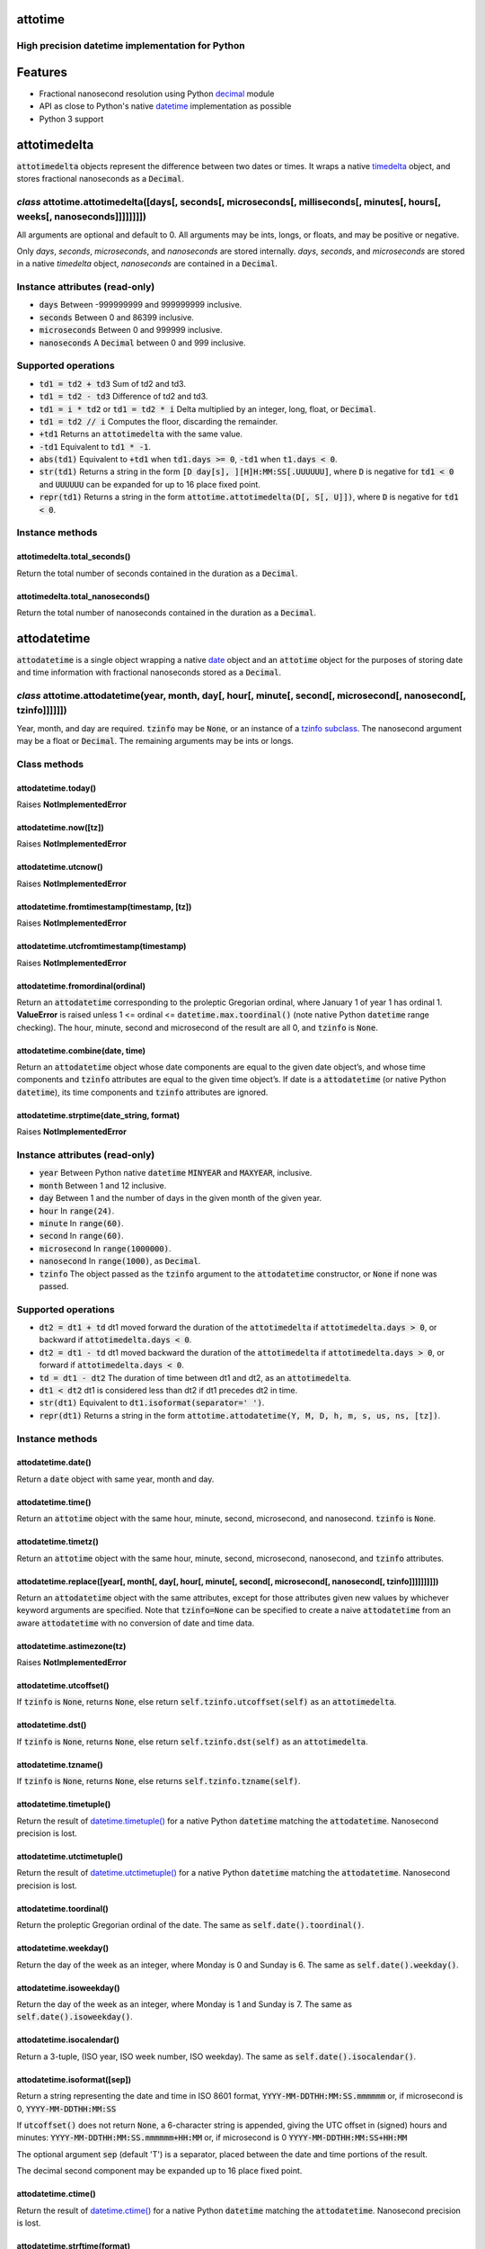 attotime
========

High precision datetime implementation for Python
-------------------------------------------------

Features
========

* Fractional nanosecond resolution using Python `decimal <https://docs.python.org/2/library/decimal.html>`_ module
* API as close to Python's native `datetime <https://docs.python.org/2/library/datetime.html>`_ implementation as possible
* Python 3 support

attotimedelta
=============

:code:`attotimedelta` objects represent the difference between two dates or times. It wraps a native `timedelta <https://docs.python.org/2/library/datetime.html#timedelta-objects>`_ object, and stores fractional nanoseconds as a :code:`Decimal`.

*class* attotime.attotimedelta([days[, seconds[, microseconds[, milliseconds[, minutes[, hours[, weeks[, nanoseconds]]]]]]]])
-----------------------------------------------------------------------------------------------------------------------------

All arguments are optional and default to 0. All arguments may be ints, longs, or floats, and may be positive or negative.

Only *days*, *seconds*, *microseconds*, and *nanoseconds* are stored internally. *days*, *seconds*, and *microseconds* are stored in a native `timedelta` object, *nanoseconds* are contained in a :code:`Decimal`.

Instance attributes (read-only)
-------------------------------

* :code:`days` Between -999999999 and 999999999 inclusive.
* :code:`seconds` Between 0 and 86399 inclusive.
* :code:`microseconds` Between 0 and 999999 inclusive.
* :code:`nanoseconds` A :code:`Decimal` between 0 and 999 inclusive.

Supported operations
--------------------

* :code:`td1 = td2 + td3` Sum of td2 and td3.
* :code:`td1 = td2 - td3` Difference of td2 and td3.
* :code:`td1 = i * td2` or :code:`td1 = td2 * i` Delta multiplied by an integer, long, float, or :code:`Decimal`.
* :code:`td1 = td2 // i` Computes the floor, discarding the remainder.
* :code:`+td1` Returns an :code:`attotimedelta` with the same value.
* :code:`-td1` Equivalent to :code:`td1 * -1`.
* :code:`abs(td1)` Equivalent to :code:`+td1` when :code:`td1.days >= 0`, :code:`-td1` when :code:`t1.days < 0`.
* :code:`str(td1)` Returns a string in the form :code:`[D day[s], ][H]H:MM:SS[.UUUUUU]`, where :code:`D` is negative for :code:`td1 < 0` and :code:`UUUUUU` can be expanded for up to 16 place fixed point.
* :code:`repr(td1)` Returns a string in the form :code:`attotime.attotimedelta(D[, S[, U]])`, where :code:`D` is negative for :code:`td1 < 0`.

Instance methods
----------------

attotimedelta.total_seconds()
^^^^^^^^^^^^^^^^^^^^^^^^^^^^^

Return the total number of seconds contained in the duration as a :code:`Decimal`.

attotimedelta.total_nanoseconds()
^^^^^^^^^^^^^^^^^^^^^^^^^^^^^^^^^

Return the total number of nanoseconds contained in the duration as a :code:`Decimal`.

attodatetime
============

:code:`attodatetime` is a single object wrapping a native `date <https://docs.python.org/2/library/datetime.html#date-objects>`_ object and an :code:`attotime` object for the purposes of storing date and time information with fractional nanoseconds stored as a :code:`Decimal`.

*class* attotime.attodatetime(year, month, day[, hour[, minute[, second[, microsecond[, nanosecond[, tzinfo]]]]]])
------------------------------------------------------------------------------------------------------------------

Year, month, and day are required. :code:`tzinfo` may be :code:`None`, or an instance of a `tzinfo subclass <https://docs.python.org/2/library/datetime.html#tzinfo-objects>`_. The nanosecond argument may be a float or :code:`Decimal`. The remaining arguments may be ints or longs.

Class methods
-------------

attodatetime.today()
^^^^^^^^^^^^^^^^^^^^

Raises **NotImplementedError**

attodatetime.now([tz])
^^^^^^^^^^^^^^^^^^^^^^

Raises **NotImplementedError**

attodatetime.utcnow()
^^^^^^^^^^^^^^^^^^^^^

Raises **NotImplementedError**

attodatetime.fromtimestamp(timestamp, [tz])
^^^^^^^^^^^^^^^^^^^^^^^^^^^^^^^^^^^^^^^^^^^

Raises **NotImplementedError**

attodatetime.utcfromtimestamp(timestamp)
^^^^^^^^^^^^^^^^^^^^^^^^^^^^^^^^^^^^^^^^

Raises **NotImplementedError**

attodatetime.fromordinal(ordinal)
^^^^^^^^^^^^^^^^^^^^^^^^^^^^^^^^^

Return an :code:`attodatetime` corresponding to the proleptic Gregorian ordinal, where January 1 of year 1 has ordinal 1. **ValueError** is raised unless 1 <= ordinal <= :code:`datetime.max.toordinal()` (note native Python :code:`datetime` range checking). The hour, minute, second and microsecond of the result are all 0, and :code:`tzinfo` is :code:`None`.

attodatetime.combine(date, time)
^^^^^^^^^^^^^^^^^^^^^^^^^^^^^^^^

Return an :code:`attodatetime` object whose date components are equal to the given date object’s, and whose time components and :code:`tzinfo` attributes are equal to the given time object’s. If date is a :code:`attodatetime` (or native Python :code:`datetime`), its time components and :code:`tzinfo` attributes are ignored.

attodatetime.strptime(date_string, format)
^^^^^^^^^^^^^^^^^^^^^^^^^^^^^^^^^^^^^^^^^^

Raises **NotImplementedError**

Instance attributes (read-only)
-------------------------------

* :code:`year` Between Python native :code:`datetime` :code:`MINYEAR` and :code:`MAXYEAR`, inclusive.
* :code:`month` Between 1 and 12 inclusive.
* :code:`day` Between 1 and the number of days in the given month of the given year.
* :code:`hour` In :code:`range(24)`.
* :code:`minute` In :code:`range(60)`.
* :code:`second` In :code:`range(60)`.
* :code:`microsecond` In :code:`range(1000000)`.
* :code:`nanosecond` In :code:`range(1000)`, as :code:`Decimal`.
* :code:`tzinfo` The object passed as the :code:`tzinfo` argument to the :code:`attodatetime` constructor, or :code:`None` if none was passed.

Supported operations
--------------------

* :code:`dt2 = dt1 + td` dt1 moved forward the duration of the :code:`attotimedelta` if :code:`attotimedelta.days > 0`, or backward if :code:`attotimedelta.days < 0`.
* :code:`dt2 = dt1 - td` dt1 moved backward the duration of the :code:`attotimedelta` if :code:`attotimedelta.days > 0`, or forward if :code:`attotimedelta.days < 0`.
* :code:`td = dt1 - dt2` The duration of time between dt1 and dt2, as an :code:`attotimedelta`.
* :code:`dt1 < dt2` dt1 is considered less than dt2 if dt1 precedes dt2 in time.
* :code:`str(dt1)` Equivalent to :code:`dt1.isoformat(separator=' ')`.
* :code:`repr(dt1)` Returns a string in the form :code:`attotime.attodatetime(Y, M, D, h, m, s, us, ns, [tz])`.

Instance methods
----------------

attodatetime.date()
^^^^^^^^^^^^^^^^^^^

Return a :code:`date` object with same year, month and day.

attodatetime.time()
^^^^^^^^^^^^^^^^^^^

Return an :code:`attotime` object with the same hour, minute, second, microsecond, and nanosecond. :code:`tzinfo` is :code:`None`.

attodatetime.timetz()
^^^^^^^^^^^^^^^^^^^^^

Return an :code:`attotime` object with the same hour, minute, second, microsecond, nanosecond, and :code:`tzinfo` attributes.

attodatetime.replace([year[, month[, day[, hour[, minute[, second[, microsecond[, nanosecond[, tzinfo]]]]]]]]])
^^^^^^^^^^^^^^^^^^^^^^^^^^^^^^^^^^^^^^^^^^^^^^^^^^^^^^^^^^^^^^^^^^^^^^^^^^^^^^^^^^^^^^^^^^^^^^^^^^^^^^^^^^^^^^^

Return an :code:`attodatetime` object with the same attributes, except for those attributes given new values by whichever keyword arguments are specified. Note that :code:`tzinfo=None` can be specified to create a naive :code:`attodatetime` from an aware :code:`attodatetime` with no conversion of date and time data.

attodatetime.astimezone(tz)
^^^^^^^^^^^^^^^^^^^^^^^^^^^

Raises **NotImplementedError**

attodatetime.utcoffset()
^^^^^^^^^^^^^^^^^^^^^^^^

If :code:`tzinfo` is :code:`None`, returns :code:`None`, else return :code:`self.tzinfo.utcoffset(self)` as an :code:`attotimedelta`.

attodatetime.dst()
^^^^^^^^^^^^^^^^^^

If :code:`tzinfo` is :code:`None`, returns :code:`None`, else return :code:`self.tzinfo.dst(self)` as an :code:`attotimedelta`.

attodatetime.tzname()
^^^^^^^^^^^^^^^^^^^^^

If :code:`tzinfo` is :code:`None`, returns :code:`None`, else returns :code:`self.tzinfo.tzname(self)`.

attodatetime.timetuple()
^^^^^^^^^^^^^^^^^^^^^^^^

Return the result of `datetime.timetuple() <https://docs.python.org/2/library/datetime.html#datetime.datetime.timetuple>`_ for a native Python :code:`datetime` matching the :code:`attodatetime`. Nanosecond precision is lost.

attodatetime.utctimetuple()
^^^^^^^^^^^^^^^^^^^^^^^^^^^

Return the result of `datetime.utctimetuple() <https://docs.python.org/2/library/datetime.html#datetime.datetime.utctimetuple>`_ for a native Python :code:`datetime` matching the :code:`attodatetime`. Nanosecond precision is lost.

attodatetime.toordinal()
^^^^^^^^^^^^^^^^^^^^^^^^

Return the proleptic Gregorian ordinal of the date. The same as :code:`self.date().toordinal()`.

attodatetime.weekday()
^^^^^^^^^^^^^^^^^^^^^^

Return the day of the week as an integer, where Monday is 0 and Sunday is 6. The same as :code:`self.date().weekday()`.

attodatetime.isoweekday()
^^^^^^^^^^^^^^^^^^^^^^^^^

Return the day of the week as an integer, where Monday is 1 and Sunday is 7. The same as :code:`self.date().isoweekday()`.

attodatetime.isocalendar()
^^^^^^^^^^^^^^^^^^^^^^^^^^

Return a 3-tuple, (ISO year, ISO week number, ISO weekday). The same as :code:`self.date().isocalendar()`.

attodatetime.isoformat([sep])
^^^^^^^^^^^^^^^^^^^^^^^^^^^^^

Return a string representing the date and time in ISO 8601 format, :code:`YYYY-MM-DDTHH:MM:SS.mmmmmm` or, if microsecond is 0, :code:`YYYY-MM-DDTHH:MM:SS`

If :code:`utcoffset()` does not return :code:`None`, a 6-character string is appended, giving the UTC offset in (signed) hours and minutes: :code:`YYYY-MM-DDTHH:MM:SS.mmmmmm+HH:MM` or, if microsecond is 0 :code:`YYYY-MM-DDTHH:MM:SS+HH:MM`

The optional argument :code:`sep` (default 'T') is a separator, placed between the date and time portions of the result.

The decimal second component may be expanded up to 16 place fixed point.

attodatetime.ctime()
^^^^^^^^^^^^^^^^^^^^

Return the result of `datetime.ctime() <https://docs.python.org/2/library/datetime.html#datetime.datetime.ctime>`_ for a native Python :code:`datetime` matching the :code:`attodatetime`. Nanosecond precision is lost.

attodatetime.strftime(format)
^^^^^^^^^^^^^^^^^^^^^^^^^^^^^

Raises **NotImplementedError**

attotime
========

:code:`attotime` is an object wrapping a native `time <https://docs.python.org/2/library/datetime.html#time-objects>`_ object along with fractional nanoseconds stored as a :code:`Decimal`.

*class* attotime.attotime([hour[, minute[, second[, microsecond[, nanosecond[, tzinfo]]]]]])
--------------------------------------------------------------------------------------------

All arguments are optional. :code:`tzinfo` may be :code:`None`, or an instance of a `tzinfo subclass <https://docs.python.org/2/library/datetime.html#tzinfo-objects>`_. The nanosecond argument may be float or :code:`Decimal`. The remaining arguments may be ints or longs.

Instance attributes (read-only)
-------------------------------

* :code:`hour` In :code:`range(24)`.
* :code:`minute` In :code:`range(60)`.
* :code:`second` In :code:`range(60)`.
* :code:`microsecond` In :code:`range(1000000)`.
* :code:`nanosecond` In :code:`range(1000)`, as :code:`Decimal`.
* :code:`tzinfo` The object passed as the :code:`tzinfo` argument to the :code:`attotime` constructor, or :code:`None` if none was passed.

Supported operations
--------------------

* :code:`t1 < t2` t1 is considered less than t2 if t1 precedes t2 in time.
* :code:`str(t1)` Equivalent to :code:`t1.isoformat()`.
* :code:`repr(t1)` Returns a string in the form :code:`attotime.attotime(h, m, s, us, ns, [tz])`.

Instance methods
----------------

attotime.replace([hour[, minute[, second[, microsecond[, nanosecond[, tzinfo]]]]]])
^^^^^^^^^^^^^^^^^^^^^^^^^^^^^^^^^^^^^^^^^^^^^^^^^^^^^^^^^^^^^^^^^^^^^^^^^^^^^^^^^^^

Return an :code:`attotime` object with the same attributes, except for those attributes given new values by whichever keyword arguments are specified. Note that :code:`tzinfo=None` can be specified to create a naive :code:`attotime` from an aware :code:`attotime` with no conversion of date and time data.


attotime.isoformat()
^^^^^^^^^^^^^^^^^^^^

Return a string representing the time in ISO 8601 format, :code:`HH:MM:SS.mmmmmm` or, if microsecond is 0, :code:`HH:MM:SS`

If :code:`utcoffset()` does not return :code:`None`, a 6-character string is appended, giving the UTC offset in (signed) hours and minutes: :code:`HH:MM:SS.mmmmmm+HH:MM` or, if microsecond is 0 :code:`HH:MM:SS+HH:MM`

The decimal second component may be expanded up to 16 place fixed point.

attotime.strftime(formatstr)
^^^^^^^^^^^^^^^^^^^^^^^^^^^^

Raises **NotImplementedError**

attotime.utcoffset()
^^^^^^^^^^^^^^^^^^^^

If :code:`tzinfo` is :code:`None`, returns :code:`None`, else return :code:`self.tzinfo.utcoffset(self)` as an :code:`attotimedelta`.

attotime.dst()
^^^^^^^^^^^^^^

If :code:`tzinfo` is :code:`None`, returns :code:`None`, else return :code:`self.tzinfo.dst(self)` as an :code:`attotimedelta`.

attotime.tzname()
^^^^^^^^^^^^^^^^^^^

If :code:`tzinfo` is :code:`None`, returns :code:`None`, else returns :code:`self.tzinfo.tzname(self)`.

Tests
=====

To run the unit tests, navigate to the source directory and run the tests for the python version being worked on (python2, python3)::

   $ python2 -m unittest discover attotime/tests/

or::

   $ python3 -m unittest discover attotime/tests/

Contributing
============

attotime is an open source project hosted on `Bitbucket <https://bitbucket.org/nielsenb/attotime>`_.

Any and all bugs are welcome on our `issue tracker <https://bitbucket.org/nielsenb/attotime/issues>`_. Of particular interest are places where the attotime implementation incorrectly deviates from native Python behavior. Pull requests containing unit tests or fixed bugs are always welcome!

References
==========

* `PEP 410 which describes the need for high precision time types <https://www.python.org/dev/peps/pep-0410/>`_
* `Bug report with implementation of PEP 410 <https://bugs.python.org/issue13882>`_
* `Bug report discussing loss of precision when parsing ISO8601 timestamps <https://bitbucket.org/nielsenb/aniso8601/issues/10/sub-microsecond-precision-in-durations-is>`_
